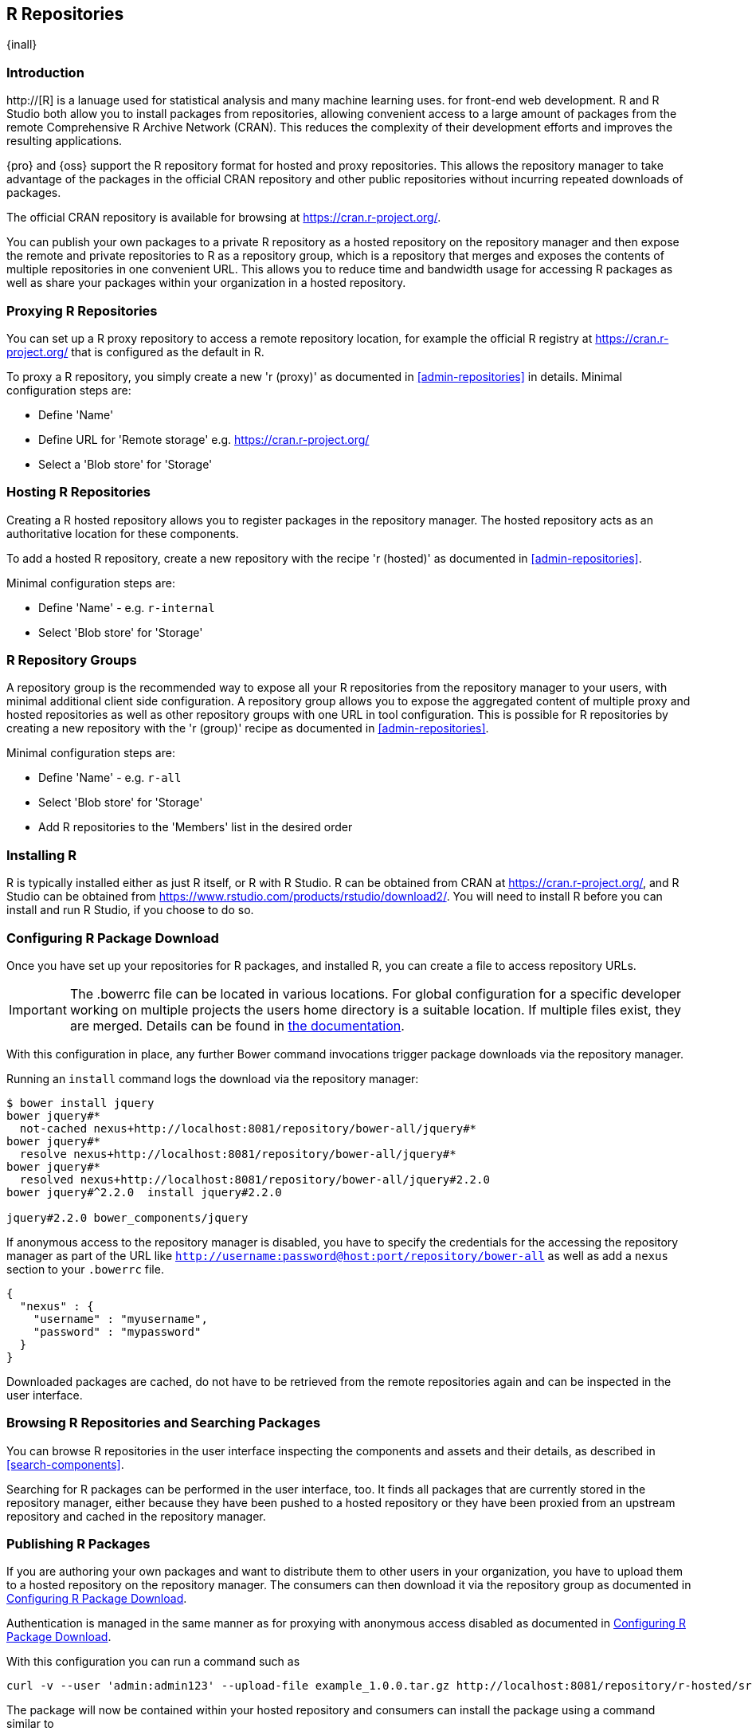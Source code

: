 [[r]]
== R Repositories
{inall}

[[r-introduction]]
=== Introduction

http://[R] is a lanuage used for statistical analysis and many machine learning uses. for front-end web development.
R and R Studio both allow you to install packages from repositories, allowing convenient access to a large amount of 
packages from the remote Comprehensive R Archive Network (CRAN). This reduces the complexity of their development 
efforts and improves the resulting applications.

{pro} and {oss} support the R repository format for hosted and proxy repositories. This allows the repository
manager to take advantage of the packages in the official CRAN repository and other public repositories without
incurring repeated downloads of packages.

The official CRAN repository is available for browsing at https://cran.r-project.org/[https://cran.r-project.org/].

You can publish your own packages to a private R repository as a hosted repository on the repository manager and
then expose the remote and private repositories to R as a repository group, which is a repository that merges
and exposes the contents of multiple repositories in one convenient URL. This allows you to reduce time and
bandwidth usage for accessing R packages as well as share your packages within your organization in
a hosted repository.

[[r-proxy]]
=== Proxying R Repositories

You can set up a R proxy repository to access a remote repository location, for example the official R
registry at https://cran.r-project.org/[https://cran.r-project.org/] that is configured as the default in R.

To proxy a R repository, you simply create a new 'r (proxy)' as documented in <<admin-repositories>> in
details. Minimal configuration steps are:

- Define 'Name'
- Define URL for 'Remote storage' e.g. https://cran.r-project.org/[https://cran.r-project.org/]
- Select a 'Blob store' for 'Storage'

[[r-hosted]]
=== Hosting R Repositories

Creating a R hosted repository allows you to register packages in the repository manager. The hosted
repository acts as an authoritative location for these components.

To add a hosted R repository, create a new repository with the recipe 'r (hosted)' as 
documented in <<admin-repositories>>.

Minimal configuration steps are:

- Define 'Name' - e.g. `r-internal`
- Select 'Blob store' for 'Storage'


[[r-group]]
=== R Repository Groups

A repository group is the recommended way to expose all your R repositories from the repository manager to
your users, with minimal additional client side configuration. A repository group allows you to expose the
aggregated content of multiple proxy and hosted repositories as well as other repository groups with one URL in
tool configuration. This is possible for R repositories by creating a new repository with the 'r (group)'
recipe as documented in <<admin-repositories>>.

Minimal configuration steps are:

- Define 'Name' - e.g. `r-all`
- Select 'Blob store' for 'Storage'
- Add R repositories to the 'Members' list in the desired order

[[r-installation]]
=== Installing R

R is typically installed either as just R itself, or R with R Studio. R can be obtained from CRAN at 
https://cran.r-project.org/[https://cran.r-project.org/], and R Studio can be obtained from 
https://www.rstudio.com/products/rstudio/download2/[https://www.rstudio.com/products/rstudio/download2/]. You
will need to install R before you can install and run R Studio, if you choose to do so.

[[r-download]]
=== Configuring R Package Download

Once you have set up your repositories for R packages, and installed R, you can
create a  file to access repository URLs.
----

----

IMPORTANT: The .bowerrc file can be located in various locations. For global configuration for a specific
developer working on multiple projects the users home directory is a suitable location. If multiple files exist,
they are merged. Details can be found in http://bower.io/docs/config/[the documentation].

With this configuration in place, any further Bower command invocations trigger package downloads via the
repository manager.

Running an `install` command logs the download via the repository manager:

----
$ bower install jquery
bower jquery#*
  not-cached nexus+http://localhost:8081/repository/bower-all/jquery#*
bower jquery#*
  resolve nexus+http://localhost:8081/repository/bower-all/jquery#*
bower jquery#*
  resolved nexus+http://localhost:8081/repository/bower-all/jquery#2.2.0
bower jquery#^2.2.0  install jquery#2.2.0

jquery#2.2.0 bower_components/jquery
----

If anonymous access to the repository manager is disabled, you have to specify the credentials for the accessing
the repository manager as part of the URL like `http://username:password@host:port/repository/bower-all` as well 
as add a `nexus` section to your `.bowerrc` file.

----
{
  "nexus" : {
    "username" : "myusername",
    "password" : "mypassword"
  }
}
----

Downloaded packages are cached, do not have to be retrieved from the remote repositories again and can be
inspected in the user interface.



[[r-browse-search]]
=== Browsing R Repositories and Searching Packages

You can browse R repositories in the user interface inspecting the components and assets and their details, as
described in <<search-components>>.

Searching for R packages can be performed in the user interface, too. It finds all packages that are currently
stored in the repository manager, either because they have been pushed to a hosted repository or they have been
proxied from an upstream repository and cached in the repository manager.


[[r-publish]]
=== Publishing R Packages

If you are authoring your own packages and want to distribute them to other users in your organization, you have
to upload them to a hosted repository on the repository manager. The consumers can then download it via the 
repository group as documented in <<r-download>>.

Authentication is managed in the same manner as for proxying with anonymous access disabled as documented in
<<r-download>>.

With this configuration you can run a command such as

----
curl -v --user 'admin:admin123' --upload-file example_1.0.0.tar.gz http://localhost:8081/repository/r-hosted/src/contrib/example_1.0.0.tar.gz
----

The package will now be contained within your hosted repository and consumers can install the package using a 
command similar to

----
install.packages("example", repos="http://localhost:8081/repository/r-all")
----

